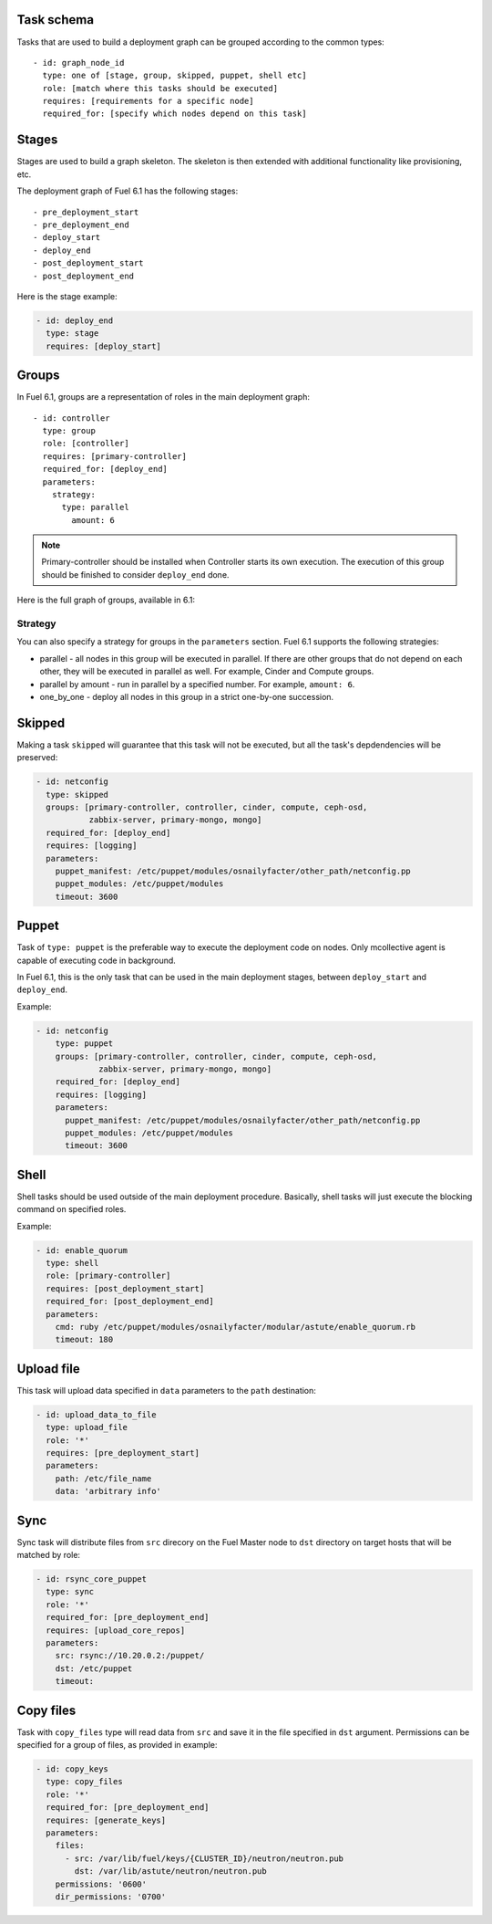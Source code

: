 .. _0010-tasks-schema:

Task schema
-----------

Tasks that are used to build a deployment graph can be grouped
according to the common types:

::

     - id: graph_node_id
       type: one of [stage, group, skipped, puppet, shell etc]
       role: [match where this tasks should be executed]
       requires: [requirements for a specific node]
       required_for: [specify which nodes depend on this task]


Stages
------

Stages are used to build a graph skeleton.
The skeleton is then extended with additional functionality like provisioning, etc.

The deployment graph of Fuel 6.1 has the following stages:

::

       - pre_deployment_start
       - pre_deployment_end
       - deploy_start
       - deploy_end
       - post_deployment_start
       - post_deployment_end



Here is the stage example:

.. code-block:: yaml

  - id: deploy_end
    type: stage
    requires: [deploy_start]

Groups
------

In Fuel 6.1, groups are a representation of roles in the main deployment graph:

::

  - id: controller
    type: group
    role: [controller]
    requires: [primary-controller]
    required_for: [deploy_end]
    parameters:
      strategy:
        type: parallel
          amount: 6

.. note:: Primary-controller should be installed when Controller starts its own execution.
          The execution of this group should be finished to consider ``deploy_end`` done.

Here is the full graph of groups, available in 6.1:

.. image:: /_images/groups.png

Strategy
~~~~~~~~

You can also specify a strategy for groups in the ``parameters`` section.
Fuel 6.1 supports the following strategies:

* parallel - all nodes in this group will be executed in parallel. If there are
  other groups that do not depend on each other, they will be executed in parallel
  as well. For example, Cinder and Compute groups.

* parallel by amount - run in parallel by a specified number. For example, ``amount: 6``.

* one_by_one - deploy all nodes in this group in a strict one-by-one succession.


Skipped
-------

Making a task ``skipped`` will guarantee that this task will not be executed,
but all the task's depdendencies will be preserved:

.. code-block:: yaml

    - id: netconfig
      type: skipped
      groups: [primary-controller, controller, cinder, compute, ceph-osd,
               zabbix-server, primary-mongo, mongo]
      required_for: [deploy_end]
      requires: [logging]
      parameters:
        puppet_manifest: /etc/puppet/modules/osnailyfacter/other_path/netconfig.pp
        puppet_modules: /etc/puppet/modules
        timeout: 3600

Puppet
------

Task of ``type: puppet`` is the preferable way to execute the deployment code on nodes.
Only mcollective agent is capable of executing code in background.

In Fuel 6.1, this is the only task that can be used in the main deployment stages,
between ``deploy_start`` and ``deploy_end``.

Example:

.. code-block:: yaml

  - id: netconfig
      type: puppet
      groups: [primary-controller, controller, cinder, compute, ceph-osd,
               zabbix-server, primary-mongo, mongo]
      required_for: [deploy_end]
      requires: [logging]
      parameters:
        puppet_manifest: /etc/puppet/modules/osnailyfacter/other_path/netconfig.pp
        puppet_modules: /etc/puppet/modules
        timeout: 3600

Shell
-----

Shell tasks should be used outside of the main deployment procedure.
Basically, shell tasks will just execute the blocking command on specified roles.

Example:

.. code-block:: yaml

  - id: enable_quorum
    type: shell
    role: [primary-controller]
    requires: [post_deployment_start]
    required_for: [post_deployment_end]
    parameters:
      cmd: ruby /etc/puppet/modules/osnailyfacter/modular/astute/enable_quorum.rb
      timeout: 180


Upload file
-----------

This task will upload data specified in ``data`` parameters to the
``path`` destination:

.. code-block:: yaml

  - id: upload_data_to_file
    type: upload_file
    role: '*'
    requires: [pre_deployment_start]
    parameters:
      path: /etc/file_name
      data: 'arbitrary info'

Sync
----

Sync task will distribute files from ``src`` direcory
on the Fuel Master node
to ``dst`` directory on target hosts
that will be matched by role:


.. code-block:: yaml

  - id: rsync_core_puppet
    type: sync
    role: '*'
    required_for: [pre_deployment_end]
    requires: [upload_core_repos]
    parameters:
      src: rsync://10.20.0.2:/puppet/
      dst: /etc/puppet
      timeout:

Copy files
----------

Task with ``copy_files`` type
will read data from ``src`` and save it in the file
specified in ``dst`` argument.
Permissions can be specified for a group
of files, as provided in example:

.. code-block:: yaml

  - id: copy_keys
    type: copy_files
    role: '*'
    required_for: [pre_deployment_end]
    requires: [generate_keys]
    parameters:
      files:
        - src: /var/lib/fuel/keys/{CLUSTER_ID}/neutron/neutron.pub
          dst: /var/lib/astute/neutron/neutron.pub
      permissions: '0600'
      dir_permissions: '0700'

